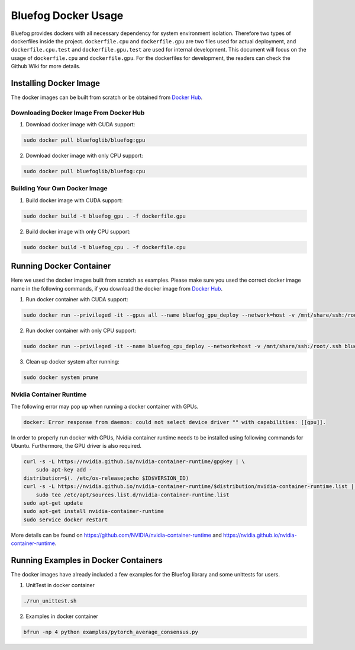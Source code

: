 .. _Docker Usage:

Bluefog Docker Usage
=============================

Bluefog provides dockers with all necessary dependency for system environment isolation.
Therefore two types of dockerfiles inside the project.
``dockerfile.cpu`` and ``dockerfile.gpu`` are two files used for actual deployment,
and ``dockerfile.cpu.test`` and ``dockerfile.gpu.test`` are used for internal development.
This document will focus on the usage of ``dockerfile.cpu`` and ``dockerfile.gpu``.
For the dockerfiles for development, the readers can check the Github Wiki for more details.

Installing Docker Image
-----------------------

The docker images can be built from scratch or be obtained from
`Docker Hub <https://hub.docker.com/r/bluefoglib/bluefog>`_.

Downloading Docker Image From Docker Hub
########################################

1. Download docker image with CUDA support:

.. code-block:: bash

    sudo docker pull bluefoglib/bluefog:gpu

2. Download docker image with only CPU support:

.. code-block:: bash

    sudo docker pull bluefoglib/bluefog:cpu

Building Your Own Docker Image
##############################

1. Build docker image with CUDA support:

.. code-block:: bash

    sudo docker build -t bluefog_gpu . -f dockerfile.gpu

2. Build docker image with only CPU support:

.. code-block:: bash

    sudo docker build -t bluefog_cpu . -f dockerfile.cpu

Running Docker Container
------------------------

Here we used the docker images built from scratch as examples.
Please make sure you used the correct docker image name in the following commands,
if you download the docker image from `Docker Hub <https://hub.docker.com/r/bluefoglib/bluefog>`_.

1. Run docker container with CUDA support:

.. code-block:: bash

    sudo docker run --privileged -it --gpus all --name bluefog_gpu_deploy --network=host -v /mnt/share/ssh:/root/.ssh bluefog_gpu:latest

2. Run docker container with only CPU support:

.. code-block:: bash

    sudo docker run --privileged -it --name bluefog_cpu_deploy --network=host -v /mnt/share/ssh:/root/.ssh bluefog_cpu:latest

3. Clean up docker system after running:

.. code-block:: bash

    sudo docker system prune

Nvidia Container Runtime
########################

The following error may pop up when running a docker container with GPUs.

.. code-block:: bash

    docker: Error response from daemon: could not select device driver "" with capabilities: [[gpu]].

In order to properly run docker with GPUs,
Nvidia container runtime needs to be installed using following commands for Ubuntu.
Furthermore, the GPU driver is also required.

.. code-block:: bash

    curl -s -L https://nvidia.github.io/nvidia-container-runtime/gpgkey | \
        sudo apt-key add -
    distribution=$(. /etc/os-release;echo $ID$VERSION_ID)
    curl -s -L https://nvidia.github.io/nvidia-container-runtime/$distribution/nvidia-container-runtime.list | \
        sudo tee /etc/apt/sources.list.d/nvidia-container-runtime.list
    sudo apt-get update
    sudo apt-get install nvidia-container-runtime
    sudo service docker restart

More details can be found on
`https://github.com/NVIDIA/nvidia-container-runtime <https://github.com/NVIDIA/nvidia-container-runtime>`_
and `https://nvidia.github.io/nvidia-container-runtime <https://nvidia.github.io/nvidia-container-runtime>`_.

Running Examples in Docker Containers
-------------------------------------

The docker images have already included a few examples for the Bluefog library and some unittests for users.

1. UnitTest in docker container

.. code-block:: bash

    ./run_unittest.sh

2. Examples in docker container

.. code-block:: bash

    bfrun -np 4 python examples/pytorch_average_consensus.py
